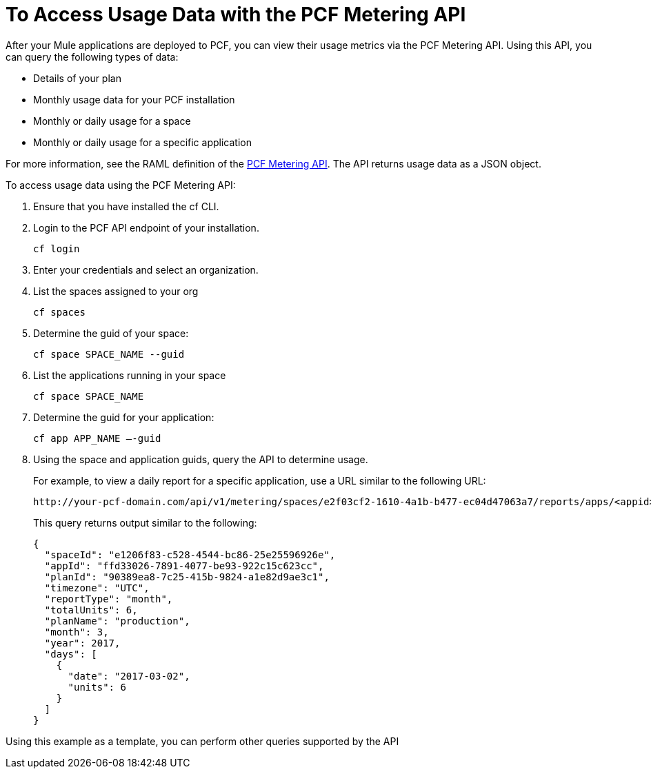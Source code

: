 = To Access Usage Data with the PCF Metering API
:keywords: pcf, pivotal cloud foundry,

After your Mule applications are deployed to PCF, you can view their usage metrics via the PCF Metering API. Using this API, you can query the following types of data:

* Details of your plan
* Monthly usage data for your PCF installation
* Monthly or daily usage for a space
* Monthly or daily usage for a specific application

For more information, see the RAML definition of the link:https://anypoint.mulesoft.com/apiplatform/anypoint-platform/#/portals/organizations/68ef9520-24e9-4cf2-b2f5-620025690913/apis/8482323/versions/115119/pages/168687[PCF Metering API]. The API returns usage data as a JSON object.

To access usage data using the PCF Metering API:

1. Ensure that you have installed the cf CLI.

1. Login to the PCF API endpoint of your installation.
+
----
cf login
----

1. Enter your credentials and select an organization.

1. List the spaces assigned to your org
+
----
cf spaces
----

1. Determine the guid of your space:
+
----
cf space SPACE_NAME --guid
----

1. List the applications running in your space
+
----
cf space SPACE_NAME
----

1. Determine the guid for your application:
+
----
cf app APP_NAME —-guid
----

1. Using the space and application guids, query the API to determine usage.
+
For example, to view a daily report for a specific application, use a URL similar to the following URL:
+
----
http://your-pcf-domain.com/api/v1/metering/spaces/e2f03cf2-1610-4a1b-b477-ec04d47063a7/reports/apps/<appid>/day`
----
+
This query returns output similar to the following:
+
----
{
  "spaceId": "e1206f83-c528-4544-bc86-25e25596926e",
  "appId": "ffd33026-7891-4077-be93-922c15c623cc",
  "planId": "90389ea8-7c25-415b-9824-a1e82d9ae3c1",
  "timezone": "UTC",
  "reportType": "month",
  "totalUnits": 6,
  "planName": "production",
  "month": 3,
  "year": 2017,
  "days": [
    {
      "date": "2017-03-02",
      "units": 6
    }
  ]
}
----

Using this example as a template, you can perform other queries supported by the API